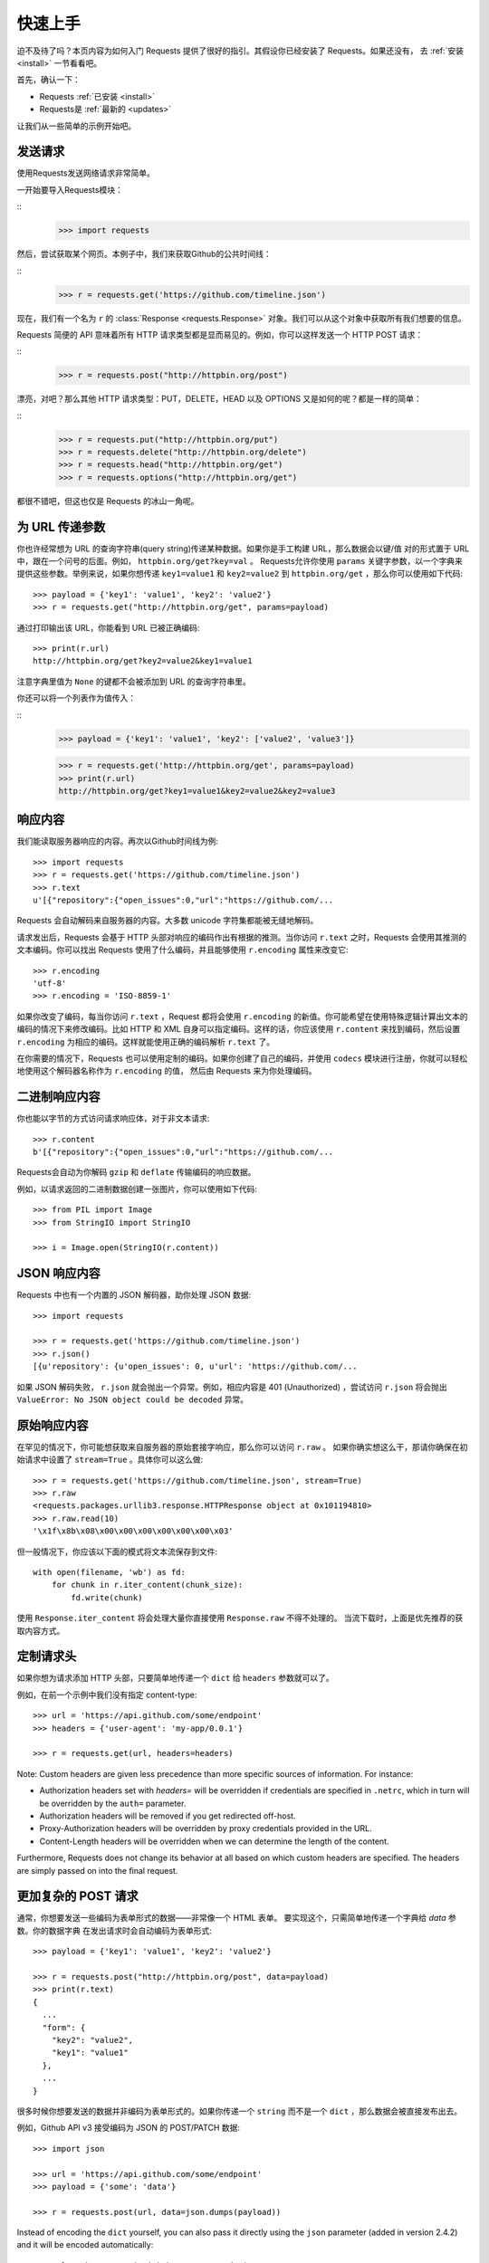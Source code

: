 .. _quickstart:

快速上手
==========

.. module:: requests.models

迫不及待了吗？本页内容为如何入门 Requests 提供了很好的指引。其假设你已经安装了 Requests。如果还没有，
去 :ref:`安装 <install>` 一节看看吧。

首先，确认一下：

* Requests :ref:`已安装 <install>`
* Requests是 :ref:`最新的 <updates>`

让我们从一些简单的示例开始吧。

发送请求
----------

使用Requests发送网络请求非常简单。

一开始要导入Requests模块：

::
    >>> import requests

然后，尝试获取某个网页。本例子中，我们来获取Github的公共时间线：

::
    >>> r = requests.get('https://github.com/timeline.json')

现在，我们有一个名为 ``r`` 的 :class:`Response <requests.Response>` 对象。我们可以从这个对象中获取所有我们想要的信息。

Requests 简便的 API 意味着所有 HTTP 请求类型都是显而易见的。例如，你可以这样发送一个 HTTP POST 请求：

::
    >>> r = requests.post("http://httpbin.org/post")

漂亮，对吧？那么其他 HTTP 请求类型：PUT，DELETE，HEAD 以及 OPTIONS 又是如何的呢？都是一样的简单：

::
    >>> r = requests.put("http://httpbin.org/put")
    >>> r = requests.delete("http://httpbin.org/delete")
    >>> r = requests.head("http://httpbin.org/get")
    >>> r = requests.options("http://httpbin.org/get")

都很不错吧，但这也仅是 Requests 的冰山一角呢。

为 URL 传递参数
-------------------

你也许经常想为 URL 的查询字符串(query string)传递某种数据。如果你是手工构建 URL，那么数据会以键/值
对的形式置于 URL 中，跟在一个问号的后面。例如， ``httpbin.org/get?key=val`` 。
Requests允许你使用 ``params`` 关键字参数，以一个字典来提供这些参数。举例来说，如果你想传递
``key1=value1`` 和 ``key2=value2`` 到 ``httpbin.org/get`` ，那么你可以使用如下代码::

    >>> payload = {'key1': 'value1', 'key2': 'value2'}
    >>> r = requests.get("http://httpbin.org/get", params=payload)

通过打印输出该 URL，你能看到 URL 已被正确编码::

    >>> print(r.url)
    http://httpbin.org/get?key2=value2&key1=value1

注意字典里值为 ``None`` 的键都不会被添加到 URL 的查询字符串里。

你还可以将一个列表作为值传入：

::
  >>> payload = {'key1': 'value1', 'key2': ['value2', 'value3']}

  >>> r = requests.get('http://httpbin.org/get', params=payload)
  >>> print(r.url)
  http://httpbin.org/get?key1=value1&key2=value2&key2=value3

响应内容
--------------

我们能读取服务器响应的内容。再次以Github时间线为例::

    >>> import requests
    >>> r = requests.get('https://github.com/timeline.json')
    >>> r.text
    u'[{"repository":{"open_issues":0,"url":"https://github.com/...

Requests 会自动解码来自服务器的内容。大多数 unicode 字符集都能被无缝地解码。

请求发出后，Requests 会基于 HTTP 头部对响应的编码作出有根据的推测。当你访问 ``r.text``
之时，Requests 会使用其推测的文本编码。你可以找出 Requests 使用了什么编码，并且能够使用
``r.encoding`` 属性来改变它::

    >>> r.encoding
    'utf-8'
    >>> r.encoding = 'ISO-8859-1'

如果你改变了编码，每当你访问 ``r.text`` ，Request 都将会使用 ``r.encoding`` 的新值。你可能希望在使用特殊逻辑计算出文本的编码的情况下来修改编码。比如 HTTP 和 XML 自身可以指定编码。这样的话，你应该使用 ``r.content`` 来找到编码，然后设置 ``r.encoding`` 为相应的编码。这样就能使用正确的编码解析 ``r.text`` 了。

在你需要的情况下，Requests 也可以使用定制的编码。如果你创建了自己的编码，并使用
``codecs`` 模块进行注册，你就可以轻松地使用这个解码器名称作为 ``r.encoding`` 的值，
然后由 Requests 来为你处理编码。


二进制响应内容
-------------------

你也能以字节的方式访问请求响应体，对于非文本请求::

    >>> r.content
    b'[{"repository":{"open_issues":0,"url":"https://github.com/...

Requests会自动为你解码 ``gzip`` 和 ``deflate`` 传输编码的响应数据。

例如，以请求返回的二进制数据创建一张图片，你可以使用如下代码::

    >>> from PIL import Image
    >>> from StringIO import StringIO

    >>> i = Image.open(StringIO(r.content))


JSON 响应内容
---------------

Requests 中也有一个内置的 JSON 解码器，助你处理 JSON 数据::

    >>> import requests

    >>> r = requests.get('https://github.com/timeline.json')
    >>> r.json()
    [{u'repository': {u'open_issues': 0, u'url': 'https://github.com/...

如果 JSON 解码失败， ``r.json`` 就会抛出一个异常。例如，相应内容是 401 (Unauthorized) ，尝试访问 ``r.json`` 将会抛出 ``ValueError:
No JSON object could be decoded`` 异常。


原始响应内容
----------------

在罕见的情况下，你可能想获取来自服务器的原始套接字响应，那么你可以访问 ``r.raw`` 。
如果你确实想这么干，那请你确保在初始请求中设置了 ``stream=True`` 。具体你可以这么做::

    >>> r = requests.get('https://github.com/timeline.json', stream=True)
    >>> r.raw
    <requests.packages.urllib3.response.HTTPResponse object at 0x101194810>
    >>> r.raw.read(10)
    '\x1f\x8b\x08\x00\x00\x00\x00\x00\x00\x03'

但一般情况下，你应该以下面的模式将文本流保存到文件::

    with open(filename, 'wb') as fd:
        for chunk in r.iter_content(chunk_size):
            fd.write(chunk)

使用 ``Response.iter_content`` 将会处理大量你直接使用 ``Response.raw`` 不得不处理的。
当流下载时，上面是优先推荐的获取内容方式。

定制请求头
-------------

如果你想为请求添加 HTTP 头部，只要简单地传递一个 ``dict`` 给 ``headers`` 参数就可以了。

例如，在前一个示例中我们没有指定 content-type::

    >>> url = 'https://api.github.com/some/endpoint'
    >>> headers = {'user-agent': 'my-app/0.0.1'}

    >>> r = requests.get(url, headers=headers)

Note: Custom headers are given less precedence than more specific sources of information. For instance:

* Authorization headers set with `headers=` will be overridden if credentials
  are specified in ``.netrc``, which in turn will be overridden by the  ``auth=``
  parameter.
* Authorization headers will be removed if you get redirected off-host.
* Proxy-Authorization headers will be overridden by proxy credentials provided in the URL.
* Content-Length headers will be overridden when we can determine the length of the content.

Furthermore, Requests does not change its behavior at all based on which custom headers are specified. The headers are simply passed on into the final request.

更加复杂的 POST 请求
----------------------

通常，你想要发送一些编码为表单形式的数据——非常像一个 HTML 表单。
要实现这个，只需简单地传递一个字典给 `data` 参数。你的数据字典
在发出请求时会自动编码为表单形式::

    >>> payload = {'key1': 'value1', 'key2': 'value2'}

    >>> r = requests.post("http://httpbin.org/post", data=payload)
    >>> print(r.text)
    {
      ...
      "form": {
        "key2": "value2",
        "key1": "value1"
      },
      ...
    }

很多时候你想要发送的数据并非编码为表单形式的。如果你传递一个 ``string`` 而不是一个 ``dict`` ，那么数据会被直接发布出去。

例如，Github API v3 接受编码为 JSON 的 POST/PATCH 数据::

    >>> import json

    >>> url = 'https://api.github.com/some/endpoint'
    >>> payload = {'some': 'data'}

    >>> r = requests.post(url, data=json.dumps(payload))

Instead of encoding the ``dict`` yourself, you can also pass it directly using
the ``json`` parameter (added in version 2.4.2) and it will be encoded automatically::

    >>> url = 'https://api.github.com/some/endpoint'
    >>> payload = {'some': 'data'}

    >>> r = requests.post(url, json=payload)


POST一个多部分编码(Multipart-Encoded)的文件
---------------------------------------------

Requests 使得上传多部分编码文件变得很简单::

    >>> url = 'http://httpbin.org/post'
    >>> files = {'file': open('report.xls', 'rb')}

    >>> r = requests.post(url, files=files)
    >>> r.text
    {
      ...
      "files": {
        "file": "<censored...binary...data>"
      },
      ...
    }

你可以显式地设置文件名，文件类型和请求头::

    >>> url = 'http://httpbin.org/post'
    >>> files = {'file': ('report.xls', open('report.xls', 'rb'), 'application/vnd.ms-excel', {'Expires': '0'})}

    >>> r = requests.post(url, files=files)
    >>> r.text
    {
      ...
      "files": {
        "file": "<censored...binary...data>"
      },
      ...
    }

如果你想，你也可以发送作为文件来接收的字符串::

    >>> url = 'http://httpbin.org/post'
    >>> files = {'file': ('report.csv', 'some,data,to,send\nanother,row,to,send\n')}

    >>> r = requests.post(url, files=files)
    >>> r.text
    {
      ...
      "files": {
        "file": "some,data,to,send\\nanother,row,to,send\\n"
      },
      ...
    }

如果你发送一个非常大的文件作为 ``multipart/form-data`` 请求，你可能希望将请求做成数据流。默认下 ``requests`` 不支持, 但有个第三方包支持 -
``requests-toolbelt``. 你可以阅读 `toolbelt 文档
<https://toolbelt.rtfd.org>`_ 来了解使用方法。

在一个请求中发送多文件参考 :ref:`高级用法 <advanced>` 一节.

.. warning:: It is strongly recommended that you open files in `binary mode`_.
             This is because Requests may attempt to provide the
             ``Content-Length`` header for you, and if it does this value will
             be set to the number of *bytes* in the file. Errors may occur if
             you open the file in *text mode*.

.. _binary mode: https://docs.python.org/2/tutorial/inputoutput.html#reading-and-writing-files


响应状态码
--------------

我们可以检测响应状态码::

    >>> r = requests.get('http://httpbin.org/get')
    >>> r.status_code
    200

为方便引用，Requests还附带了一个内置的状态码查询对象::

    >>> r.status_code == requests.codes.ok
    True

如果发送了一个错误请求(一个4XX客户端错误，或者5XX服务器错误响应)，我们可以通过 :meth:`Response.raise_for_status() <requests.Response.raise_for_status>`
来抛出异常::

    >>> bad_r = requests.get('http://httpbin.org/status/404')
    >>> bad_r.status_code
    404

    >>> bad_r.raise_for_status()
    Traceback (most recent call last):
      File "requests/models.py", line 832, in raise_for_status
        raise http_error
    requests.exceptions.HTTPError: 404 Client Error

但是，由于我们的例子中 ``r`` 的 ``status_code`` 是 ``200`` ，当我们调用
``raise_for_status()`` 时，得到的是::

    >>> r.raise_for_status()
    None

一切都挺和谐哈。


响应头
----------

我们可以查看以一个 Python 字典形式展示的服务器响应头::

    >>> r.headers
    {
        'content-encoding': 'gzip',
        'transfer-encoding': 'chunked',
        'connection': 'close',
        'server': 'nginx/1.0.4',
        'x-runtime': '148ms',
        'etag': '"e1ca502697e5c9317743dc078f67693f"',
        'content-type': 'application/json'
    }

但是这个字典比较特殊：它是仅为 HTTP 头部而生的。根据 `RFC 2616 <http://www.w3.org/Protocols/rfc2616/rfc2616-sec14.html>`_ ，
HTTP 头部是大小写不敏感的。

因此，我们可以使用任意大写形式来访问这些响应头字段::

    >>> r.headers['Content-Type']
    'application/json'

    >>> r.headers.get('content-type')
    'application/json'

It is also special in that the server could have sent the same header multiple
times with different values, but requests combines them so they can be
represented in the dictionary within a single mapping, as per
`RFC 7230 <http://tools.ietf.org/html/rfc7230#section-3.2>`_:

    A recipient MAY combine multiple header fields with the same field name
    into one "field-name: field-value" pair, without changing the semantics
    of the message, by appending each subsequent field value to the combined
    field value in order, separated by a comma.


Cookies
---------

如果某个响应中包含一些Cookie，你可以快速访问它们::

    >>> url = 'http://example.com/some/cookie/setting/url'
    >>> r = requests.get(url)

    >>> r.cookies['example_cookie_name']
    'example_cookie_value'

要想发送你的cookies到服务器，可以使用 ``cookies`` 参数::

    >>> url = 'http://httpbin.org/cookies'
    >>> cookies = dict(cookies_are='working')

    >>> r = requests.get(url, cookies=cookies)
    >>> r.text
    '{"cookies": {"cookies_are": "working"}}'


重定向与请求历史
-------------------

默认情况下，除了 HEAD, Requests 会自动处理所有重定向。

可以使用响应对象的 ``history`` 方法来追踪重定向。

:meth:`Response.history <requests.Response.history>` 是一个:class:`Response <requests.Response>` 对象的列表，为了完成请求而创建了这些对象。这个对象列表按照从最老到最近的请求进行排序。

例如，Github 将所有的 HTTP 请求重定向到 HTTPS。::

    >>> r = requests.get('http://github.com')

    >>> r.url
    'https://github.com/'

    >>> r.status_code
    200

    >>> r.history
    [<Response [301]>]


如果你使用的是GET、OPTIONS、POST、PUT、PATCH 或者 DELETE，那么你可以通过 ``allow_redirects`` 参数禁用重定向处理::

    >>> r = requests.get('http://github.com', allow_redirects=False)
    >>> r.status_code
    301
    >>> r.history
    []

如果你使用了 HEAD，你也可以启用重定向::

    >>> r = requests.head('http://github.com', allow_redirects=True)
    >>> r.url
    'https://github.com/'
    >>> r.history
    [<Response [301]>]


超时
--------

你可以告诉 requests 在经过以 ``timeout`` 参数设定的秒数时间之后停止等待响应::

    >>> requests.get('http://github.com', timeout=0.001)
    Traceback (most recent call last):
      File "<stdin>", line 1, in <module>
    requests.exceptions.Timeout: HTTPConnectionPool(host='github.com', port=80): Request timed out. (timeout=0.001)


.. admonition:: 注:

    ``timeout`` 仅对连接过程有效，与响应体的下载无关。
    ``timeout`` 并不是整个下载响应的时间限制，而是如果服务器在``timeout`` 秒内没有应答，
    将会引发一个异常（更精确地说，是在 ``timeout`` 秒内没有从基础套接字上接收到任何字节的数据时）

错误与异常
--------------

遇到网络问题（如：DNS 查询失败、拒绝连接等）时，Requests 会抛出一个 :class:`~requests.exceptions.ConnectionError` 异常。

如果 HTTP 请求反悔了不成功的状态码， :meth:`Response.raise_for_status() <requests.Response.raise_for_status>` 会抛出一个 :class:`~requests.exceptions.HTTPError` 异常。

若请求超时，则抛出一个 :class:`~requests.exceptions.Timeout` 异常。

若请求超过了设定的最大重定向次数，则会抛出一个 :class:`~requests.exceptions.TooManyRedirects` 异常。

所有Requests显式抛出的异常都继承自 :class:`requests.exceptions.RequestException` 。

-----------------------

准备好学习更多内容了吗？去 :ref:`高级用法 <advanced>` 一节看看吧。
